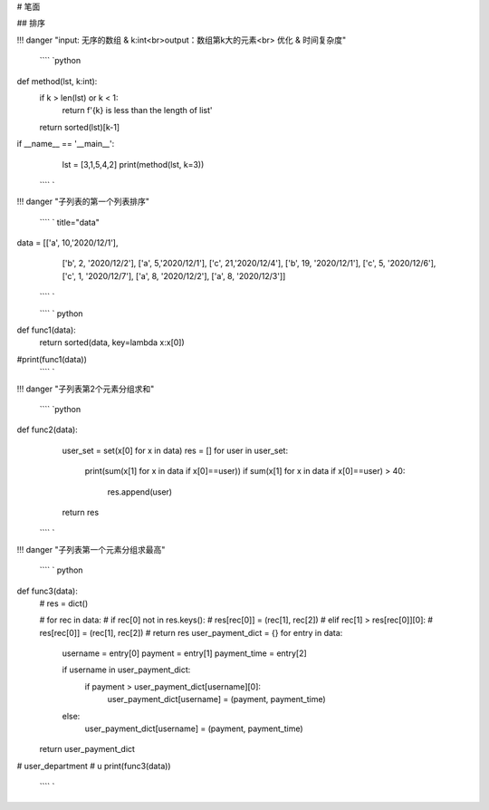 # 笔面

## 排序

!!! danger "input: 无序的数组 & k:int<br>output：数组第k大的元素<br> 优化 & 时间复杂度"

 ```` `python
def method(lst, k:int):
    if k > len(lst) or k < 1:
        return f'{k} is less than the length of list'
    return sorted(lst)[k-1]

if __name__ == '__main__':
    lst = [3,1,5,4,2]
    print(method(lst, k=3))
 ```` `

!!! danger "子列表的第一个列表排序"

 ```` ` title="data"
data = [['a', 10,'2020/12/1'],
        ['b', 2, '2020/12/2'],
        ['a', 5,'2020/12/1'],
        ['c', 21,'2020/12/4'],
        ['b', 19, '2020/12/1'],
        ['c', 5, '2020/12/6'],
        ['c', 1, '2020/12/7'],
        ['a', 8, '2020/12/2'],
        ['a', 8, '2020/12/3']]
 ```` `

 ```` ` python
def func1(data):
    return sorted(data, key=lambda x:x[0])
#print(func1(data))
 ```` `

!!! danger "子列表第2个元素分组求和"

 ```` `python
def func2(data):
    user_set = set(x[0] for x in data)
    res = []
    for user in user_set:
        print(sum(x[1] for x in data if x[0]==user))
        if sum(x[1] for x in data if x[0]==user) > 40:
            res.append(user)
    return res
 ```` `

!!! danger "子列表第一个元素分组求最高"

 ```` ` python
def func3(data):
    # res = dict()

    # for rec in data:
    #     if rec[0] not in res.keys():
    #         res[rec[0]] = (rec[1], rec[2])
    #     elif rec[1] > res[rec[0]][0]:
    #         res[rec[0]] = (rec[1], rec[2])
    # return res
    user_payment_dict = {}
    for entry in data:
        username = entry[0]
        payment = entry[1]
        payment_time = entry[2]

        if username in user_payment_dict:
            if payment > user_payment_dict[username][0]:
                user_payment_dict[username] = (payment, payment_time)
        else:
            user_payment_dict[username] = (payment, payment_time)

    return user_payment_dict

# user_department
# u
print(func3(data))
 ```` `
